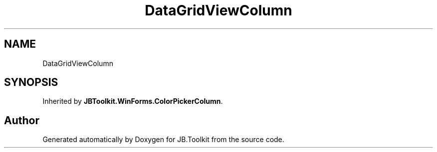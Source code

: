 .TH "DataGridViewColumn" 3 "Mon Aug 31 2020" "JB.Toolkit" \" -*- nroff -*-
.ad l
.nh
.SH NAME
DataGridViewColumn
.SH SYNOPSIS
.br
.PP
.PP
Inherited by \fBJBToolkit\&.WinForms\&.ColorPickerColumn\fP\&.

.SH "Author"
.PP 
Generated automatically by Doxygen for JB\&.Toolkit from the source code\&.
